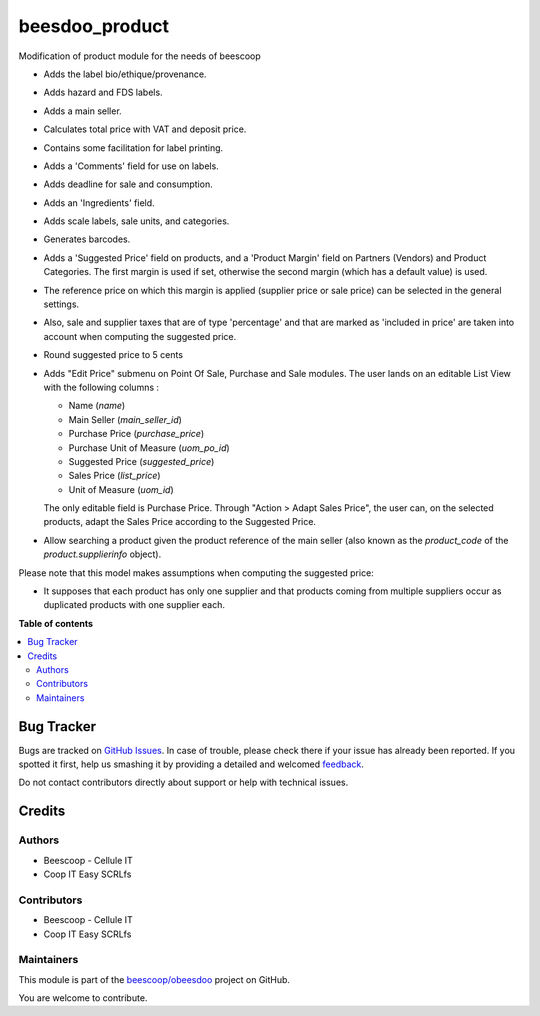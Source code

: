 ===============
beesdoo_product
===============

.. !!!!!!!!!!!!!!!!!!!!!!!!!!!!!!!!!!!!!!!!!!!!!!!!!!!!
   !! This file is generated by oca-gen-addon-readme !!
   !! changes will be overwritten.                   !!
   !!!!!!!!!!!!!!!!!!!!!!!!!!!!!!!!!!!!!!!!!!!!!!!!!!!!

.. |badge1| image:: https://img.shields.io/badge/maturity-Beta-yellow.png
    :target: https://odoo-community.org/page/development-status
    :alt: Beta
.. |badge2| image:: https://img.shields.io/badge/licence-AGPL--3-blue.png
    :target: http://www.gnu.org/licenses/agpl-3.0-standalone.html
    :alt: License: AGPL-3
.. |badge3| image:: https://img.shields.io/badge/github-beescoop%2Fobeesdoo-lightgray.png?logo=github
    :target: https://github.com/beescoop/obeesdoo/tree/12.0/beesdoo_product
    :alt: beescoop/obeesdoo

|badge1| |badge2| |badge3| 

Modification of product module for the needs of beescoop

- Adds the label bio/ethique/provenance.
- Adds hazard and FDS labels.
- Adds a main seller.
- Calculates total price with VAT and deposit price.
- Contains some facilitation for label printing.
- Adds a 'Comments' field for use on labels.
- Adds deadline for sale and consumption.
- Adds an 'Ingredients' field.
- Adds scale labels, sale units, and categories.
- Generates barcodes.
- Adds a 'Suggested Price' field on products, and a 'Product Margin' field on Partners (Vendors) and Product Categories.
  The first margin is used if set, otherwise the second margin (which has a default value) is used.
- The reference price on which this margin is applied (supplier price or sale price)
  can be selected in the general settings.
- Also, sale and supplier taxes that are of type 'percentage' and that are marked as 'included in price'
  are taken into account when computing the suggested price.
- Round suggested price to 5 cents
- Adds "Edit Price" submenu on Point Of Sale, Purchase and Sale modules.
  The user lands on an editable List View with the following columns :

  - Name (`name`)
  - Main Seller (`main_seller_id`)
  - Purchase Price (`purchase_price`)
  - Purchase Unit of Measure (`uom_po_id`)
  - Suggested Price (`suggested_price`)
  - Sales Price (`list_price`)
  - Unit of Measure (`uom_id`)

  The only editable field is Purchase Price.
  Through "Action > Adapt Sales Price", the user can, on the selected products,
  adapt the Sales Price according to the Suggested Price.
- Allow searching a product given the product reference of the main
  seller (also known as the `product_code` of the `product.supplierinfo`
  object).

Please note that this model makes assumptions when computing the suggested price:

- It supposes that each product has only one supplier and that products coming from multiple suppliers
  occur as duplicated products with one supplier each.

**Table of contents**

.. contents::
   :local:

Bug Tracker
===========

Bugs are tracked on `GitHub Issues <https://github.com/beescoop/obeesdoo/issues>`_.
In case of trouble, please check there if your issue has already been reported.
If you spotted it first, help us smashing it by providing a detailed and welcomed
`feedback <https://github.com/beescoop/obeesdoo/issues/new?body=module:%20beesdoo_product%0Aversion:%2012.0%0A%0A**Steps%20to%20reproduce**%0A-%20...%0A%0A**Current%20behavior**%0A%0A**Expected%20behavior**>`_.

Do not contact contributors directly about support or help with technical issues.

Credits
=======

Authors
~~~~~~~

* Beescoop - Cellule IT
* Coop IT Easy SCRLfs

Contributors
~~~~~~~~~~~~

* Beescoop - Cellule IT
* Coop IT Easy SCRLfs

Maintainers
~~~~~~~~~~~

This module is part of the `beescoop/obeesdoo <https://github.com/beescoop/obeesdoo/tree/12.0/beesdoo_product>`_ project on GitHub.

You are welcome to contribute.
